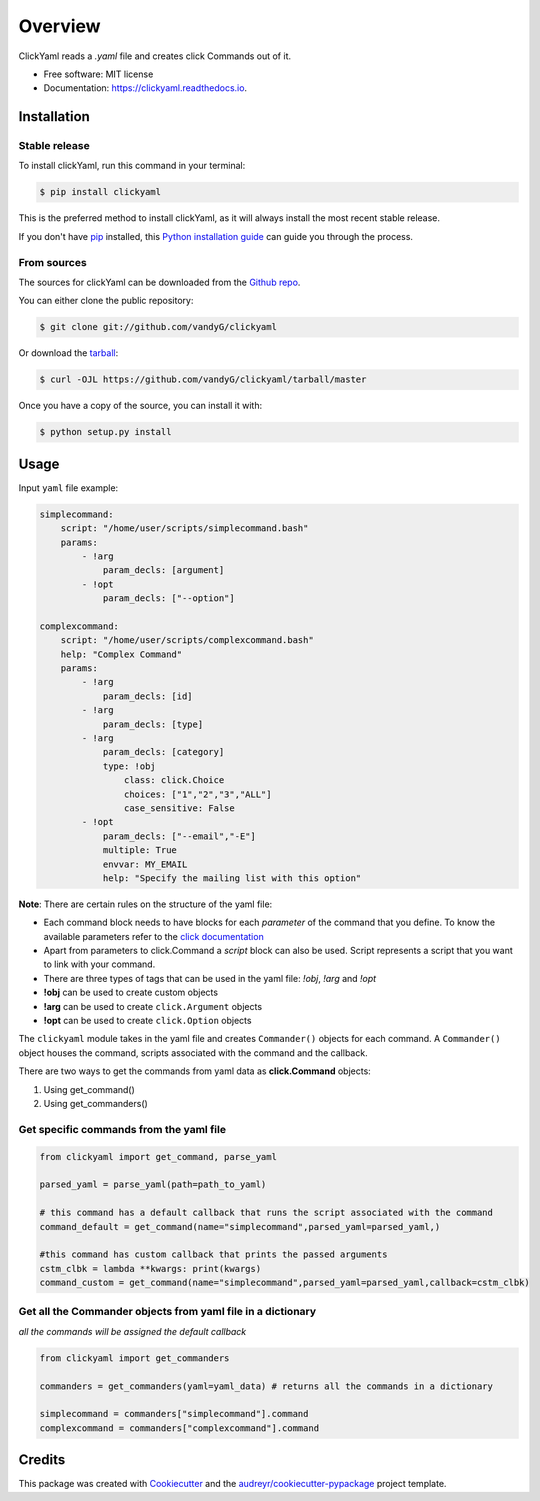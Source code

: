 Overview
========

.. image:: https://img.shields.io/pypi/v/clickyaml.svg
        :target: https://pypi.python.org/pypi/clickyaml

.. image:: https://readthedocs.org/projects/clickyaml/badge/?version=latest
        :target: https://clickyaml.readthedocs.io/en/latest/?version=latest
        :alt: Documentation Status

.. image:: https://github.com/vandyG/clickyaml/actions/workflows/python-package.yml/badge.svg?event=push&branch=master
        :target: https://github.com/vandyG/clickyaml/actions/workflows/python-package.yml/badge.svg


ClickYaml reads a `.yaml` file and creates click Commands out of it.


* Free software: MIT license
* Documentation: https://clickyaml.readthedocs.io.

Installation
------------

Stable release
^^^^^^^^^^^^^^

To install clickYaml, run this command in your terminal:

.. code-block:: console

    $ pip install clickyaml

This is the preferred method to install clickYaml, as it will always install the most recent stable release.

If you don't have `pip`_ installed, this `Python installation guide`_ can guide
you through the process.

.. _pip: https://pip.pypa.io
.. _Python installation guide: http://docs.python-guide.org/en/latest/starting/installation/


From sources
^^^^^^^^^^^^

The sources for clickYaml can be downloaded from the `Github repo`_.

You can either clone the public repository:

.. code-block:: console

    $ git clone git://github.com/vandyG/clickyaml

Or download the `tarball`_:

.. code-block:: console

    $ curl -OJL https://github.com/vandyG/clickyaml/tarball/master

Once you have a copy of the source, you can install it with:

.. code-block:: console

    $ python setup.py install


.. _Github repo: https://github.com/vandyG/clickyaml
.. _tarball: https://github.com/vandyG/clickyaml/tarball/master


Usage
--------

Input ``yaml`` file example:

.. code-block:: yaml

    simplecommand:
        script: "/home/user/scripts/simplecommand.bash"
        params:
            - !arg
                param_decls: [argument]
            - !opt
                param_decls: ["--option"]

    complexcommand:
        script: "/home/user/scripts/complexcommand.bash"
        help: "Complex Command"
        params:
            - !arg
                param_decls: [id]
            - !arg
                param_decls: [type]
            - !arg
                param_decls: [category]
                type: !obj
                    class: click.Choice
                    choices: ["1","2","3","ALL"]
                    case_sensitive: False
            - !opt
                param_decls: ["--email","-E"]
                multiple: True
                envvar: MY_EMAIL
                help: "Specify the mailing list with this option"

**Note**: There are certain rules on the structure of the yaml file:

- Each command block needs to have blocks for each *parameter* of the command that you define. To know the available parameters refer to the `click documentation <https://click.palletsprojects.com/en/8.1.x/api/#click.Command>`_
- Apart from parameters to click.Command a *script* block can also be used. Script represents a script that you want to link with your command.
- There are three types of tags that can be used in the yaml file: `!obj`, `!arg` and `!opt`
- **!obj** can be used to create custom objects
- **!arg** can be used to create ``click.Argument`` objects
- **!opt** can be used to create ``click.Option`` objects

The ``clickyaml`` module takes in the yaml file and creates ``Commander()`` objects for each command. A ``Commander()`` object houses the command, scripts associated with the command and the callback.

There are two ways to get the commands from yaml data as **click.Command** objects:

1. Using get_command()
2. Using get_commanders()

Get specific commands from the yaml file
^^^^^^^^^^^^^^^^^^^^^^^^^^^^^^^^^^^^^^^^

.. code-block:: python

    from clickyaml import get_command, parse_yaml

    parsed_yaml = parse_yaml(path=path_to_yaml)

    # this command has a default callback that runs the script associated with the command
    command_default = get_command(name="simplecommand",parsed_yaml=parsed_yaml,)

    #this command has custom callback that prints the passed arguments
    cstm_clbk = lambda **kwargs: print(kwargs)
    command_custom = get_command(name="simplecommand",parsed_yaml=parsed_yaml,callback=cstm_clbk)

Get all the Commander objects from yaml file in a dictionary
^^^^^^^^^^^^^^^^^^^^^^^^^^^^^^^^^^^^^^^^^^^^^^^^^^^^^^^^^^^^

*all the commands will be assigned the default callback*

.. code-block:: python

    from clickyaml import get_commanders

    commanders = get_commanders(yaml=yaml_data) # returns all the commands in a dictionary

    simplecommand = commanders["simplecommand"].command
    complexcommand = commanders["complexcommand"].command


Credits
-------

This package was created with Cookiecutter_ and the `audreyr/cookiecutter-pypackage`_ project template.

.. _Cookiecutter: https://github.com/audreyr/cookiecutter
.. _`audreyr/cookiecutter-pypackage`: https://github.com/audreyr/cookiecutter-pypackage
